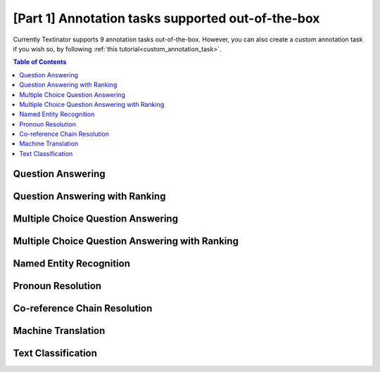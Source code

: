 [Part 1] Annotation tasks supported out-of-the-box
=====================================================
Currently Textinator supports 9 annotation tasks out-of-the-box. However, you can also create a custom annotation task if you wish so, by following :ref:`this tutorial<custom_annotation_task>`.

.. contents:: Table of Contents
	:local:


Question Answering
-------------------
.. image:: images/ui_default_qa.png
  :width: 100%
  :alt: The screenshot of the UI for the Question Answering task

Question Answering with Ranking
--------------------------------
.. image:: images/ui_default_qa_ranking.png
  :width: 100%
  :alt: The screenshot of the UI for the task of Question Answering with Ranking


Multiple Choice Question Answering
-----------------------------------
.. image:: images/ui_default_mcqa.png
  :width: 100%
  :alt: The screenshot of the UI for the Multiple Choice Question Answering task

Multiple Choice Question Answering with Ranking
-------------------------------------------------
.. image:: images/ui_default_mcqa_ranking.png
  :width: 100%
  :alt: The screenshot of the UI for the task of Multiple Choice Question Answering with Ranking

Named Entity Recognition
---------------------------

Pronoun Resolution
-------------------------------
.. image:: images/ui_default_pronoun_resolution.png
  :width: 100%
  :alt: The screenshot of the UI for the Pronoun Resolution task

Co-reference Chain Resolution
-------------------------------

Machine Translation
--------------------

Text Classification
--------------------
